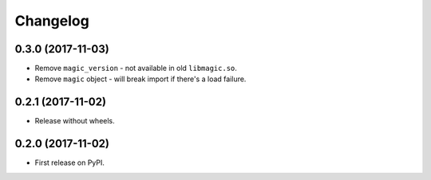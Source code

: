 
Changelog
=========

0.3.0 (2017-11-03)
------------------

* Remove ``magic_version`` - not available in old ``libmagic.so``.
* Remove ``magic`` object - will break import if there's a load failure.

0.2.1 (2017-11-02)
------------------

* Release without wheels.

0.2.0 (2017-11-02)
------------------

* First release on PyPI.
